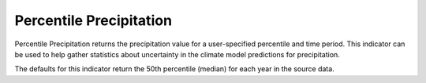 Percentile Precipitation
-------------------------

Percentile Precipitation returns the precipitation value for a user-specified percentile and time period. This indicator can be used to help gather statistics about uncertainty in the climate model predictions for precipitation.

The defaults for this indicator return the 50th percentile (median) for each year in the source data.
